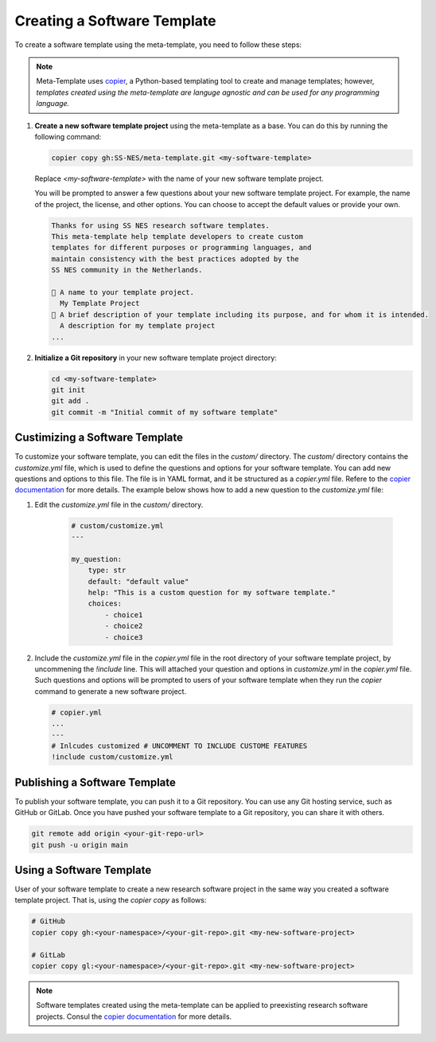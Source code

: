 .. _create_template:

Creating a Software Template
===============================

To create a software template using the meta-template, you need to follow these steps:

.. Note::

   Meta-Template uses `copier <https://copier.readthedocs.io/en/stable>`_, a Python-based templating tool to create and manage templates; however, *templates created using the meta-template are languge agnostic and can be used for any programming language.*

1. **Create a new software template project** using the meta-template as a base. You can do this by running the following command:

   .. code-block:: bash

      copier copy gh:SS-NES/meta-template.git <my-software-template>

   Replace `<my-software-template>` with the name of your new software template project.

   You will be prompted to answer a few questions about your new software template project. For example, the name of the project, the license, and other options. You can choose to accept the default values or provide your own.

   .. code-block:: text

      Thanks for using SS NES research software templates.
      This meta-template help template developers to create custom
      templates for different purposes or programming languages, and
      maintain consistency with the best practices adopted by the
      SS NES community in the Netherlands.

      🎤 A name to your template project.
        My Template Project
      🎤 A brief description of your template including its purpose, and for whom it is intended.
        A description for my template project
      ...


2. **Initialize a Git repository** in your new software template project directory:

   .. code-block:: bash

      cd <my-software-template>
      git init
      git add .
      git commit -m "Initial commit of my software template"


Custimizing a Software Template
--------------------------------

To customize your software template, you can edit the files in the `custom/` directory.
The `custom/` directory contains the `customize.yml` file, which is used to define the questions and options for your software template. You can add new questions and options to this file. The file is in YAML format, and it be structured as a `copier.yml` file. Refere to the `copier documentation <https://copier.readthedocs.io/en/stable/faq.html#how-to-define-a-question>`_ for more details. The example below shows how to add a new question to the `customize.yml` file:


1. Edit the `customize.yml` file in the `custom/` directory. 
   
    .. code-block:: yaml

        # custom/customize.yml
        ---

        my_question:
            type: str
            default: "default value"
            help: "This is a custom question for my software template."
            choices:
                - choice1
                - choice2
                - choice3

2.  Include the `customize.yml` file in the `copier.yml` file in the root directory of your software template project, by uncommening the `!include` line. This will attached your question and options in `customize.yml` in the `copier.yml` file. Such questions and options will be prompted to users of your software template when they run the `copier` command to generate a new software project.

    .. code-block:: yaml

        # copier.yml
        ...
        ---
        # Inlcudes customized # UNCOMMENT TO INCLUDE CUSTOME FEATURES
        !include custom/customize.yml

Publishing a Software Template
--------------------------------

To publish your software template, you can push it to a Git repository. You can use any Git hosting service, such as GitHub or GitLab. Once you have pushed your software template to a Git repository, you can share it with others.

.. code-block:: bash

   git remote add origin <your-git-repo-url>
   git push -u origin main


Using a Software Template
-----------------------------

User of your software template to create a new research software project in the same way you created a software template project. That is, using the `copier copy` as follows:

.. code-block:: bash

   # GitHub
   copier copy gh:<your-namespace>/<your-git-repo>.git <my-new-software-project>
   
   # GitLab
   copier copy gl:<your-namespace>/<your-git-repo>.git <my-new-software-project>

.. note::

   Software templates created using the meta-template can be applied to preexisting research software projects. Consul the `copier documentation <https://copier.readthedocs.io/en/stable/faq/#can-copier-be-applied-over-a-preexisting-project>`_ for more details.
